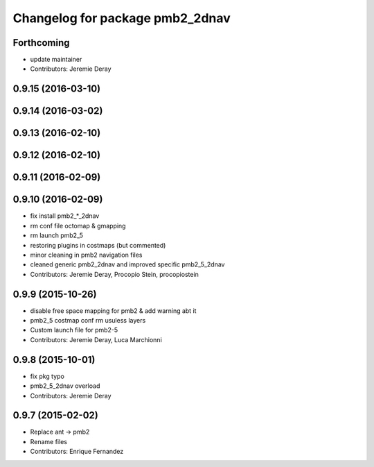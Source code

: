 ^^^^^^^^^^^^^^^^^^^^^^^^^^^^^^^^
Changelog for package pmb2_2dnav
^^^^^^^^^^^^^^^^^^^^^^^^^^^^^^^^

Forthcoming
-----------
* update maintainer
* Contributors: Jeremie Deray

0.9.15 (2016-03-10)
-------------------

0.9.14 (2016-03-02)
-------------------

0.9.13 (2016-02-10)
-------------------

0.9.12 (2016-02-10)
-------------------

0.9.11 (2016-02-09)
-------------------

0.9.10 (2016-02-09)
-------------------
* fix install pmb2\_*_2dnav
* rm conf file octomap & gmapping
* rm launch pmb2_5
* restoring plugins in costmaps (but commented)
* minor cleaning in pmb2 navigation files
* cleaned generic pmb2_2dnav and improved specific pmb2_5_2dnav
* Contributors: Jeremie Deray, Procopio Stein, procopiostein

0.9.9 (2015-10-26)
------------------
* disable free space mapping for pmb2 & add warning abt it
* pmb2_5 costmap conf rm usuless layers
* Custom launch file for pmb2-5
* Contributors: Jeremie Deray, Luca Marchionni

0.9.8 (2015-10-01)
------------------
* fix pkg typo
* pmb2_5_2dnav overload
* Contributors: Jeremie Deray

0.9.7 (2015-02-02)
------------------
* Replace ant -> pmb2
* Rename files
* Contributors: Enrique Fernandez
